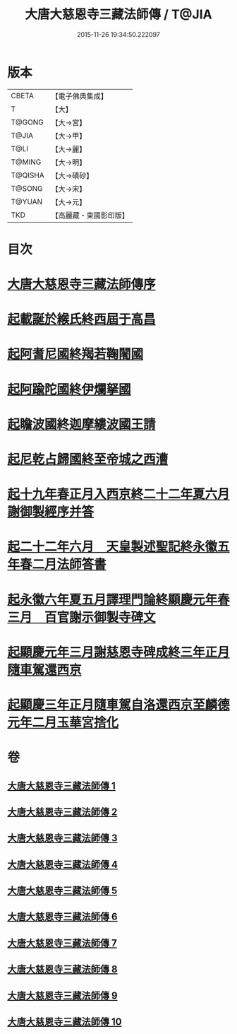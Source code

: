 #+TITLE: 大唐大慈恩寺三藏法師傳 / T@JIA
#+DATE: 2015-11-26 19:34:50.222097
* 版本
 |     CBETA|【電子佛典集成】|
 |         T|【大】     |
 |    T@GONG|【大→宮】   |
 |     T@JIA|【大→甲】   |
 |      T@LI|【大→麗】   |
 |    T@MING|【大→明】   |
 |   T@QISHA|【大→磧砂】  |
 |    T@SONG|【大→宋】   |
 |    T@YUAN|【大→元】   |
 |       TKD|【高麗藏・東國影印版】|

* 目次
* [[file:KR6r0043_001.txt::001-0220c7][大唐大慈恩寺三藏法師傳序]]
* [[file:KR6r0043_001.txt::0221b20][起載誕於緱氏終西屆于高昌]]
* [[file:KR6r0043_002.txt::002-0226b6][起阿耆尼國終羯若鞠闍國]]
* [[file:KR6r0043_003.txt::003-0233c6][起阿踰陀國終伊爛拏國]]
* [[file:KR6r0043_004.txt::004-0240a21][起瞻波國終迦摩縷波國王請]]
* [[file:KR6r0043_005.txt::005-0245c24][起尼乾占歸國終至帝城之西漕]]
* [[file:KR6r0043_006.txt::006-0252b12][起十九年春正月入西京終二十二年夏六月謝御製經序并答]]
* [[file:KR6r0043_007.txt::007-0257a25][起二十二年六月　天皇製述聖記終永徽五年春二月法師答書]]
* [[file:KR6r0043_008.txt::008-0262b6][起永徽六年夏五月譯理門論終顯慶元年春三月　百官謝示御製寺碑文]]
* [[file:KR6r0043_009.txt::009-0267c20][起顯慶元年三月謝慈恩寺碑成終三年正月隨車駕還西京]]
* [[file:KR6r0043_010.txt::010-0275b19][起顯慶三年正月隨車駕自洛還西京至麟德元年二月玉華宮捨化]]
* 卷
** [[file:KR6r0043_001.txt][大唐大慈恩寺三藏法師傳 1]]
** [[file:KR6r0043_002.txt][大唐大慈恩寺三藏法師傳 2]]
** [[file:KR6r0043_003.txt][大唐大慈恩寺三藏法師傳 3]]
** [[file:KR6r0043_004.txt][大唐大慈恩寺三藏法師傳 4]]
** [[file:KR6r0043_005.txt][大唐大慈恩寺三藏法師傳 5]]
** [[file:KR6r0043_006.txt][大唐大慈恩寺三藏法師傳 6]]
** [[file:KR6r0043_007.txt][大唐大慈恩寺三藏法師傳 7]]
** [[file:KR6r0043_008.txt][大唐大慈恩寺三藏法師傳 8]]
** [[file:KR6r0043_009.txt][大唐大慈恩寺三藏法師傳 9]]
** [[file:KR6r0043_010.txt][大唐大慈恩寺三藏法師傳 10]]
